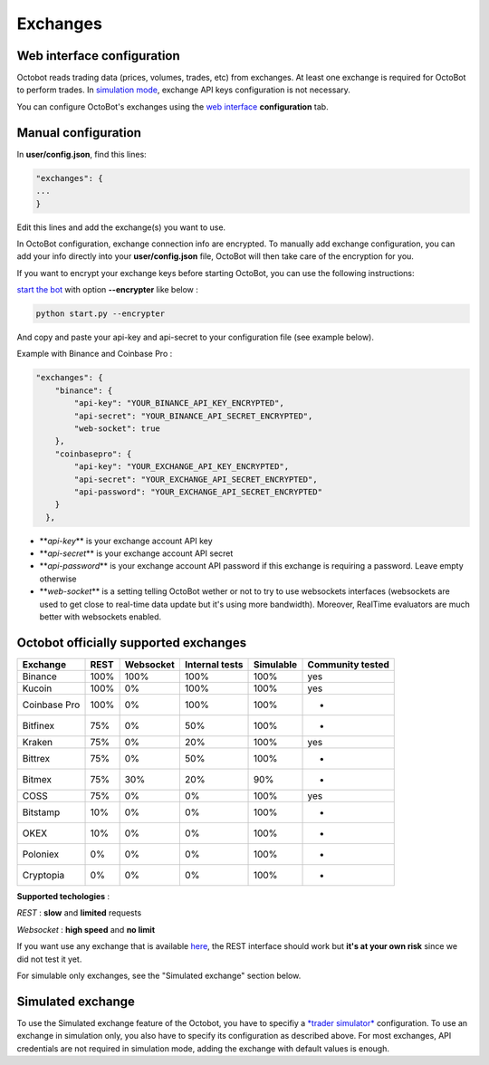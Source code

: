 
Exchanges
=========

Web interface configuration
---------------------------

Octobot reads trading data (prices, volumes, trades, etc) from exchanges. At least one exchange is required for OctoBot to perform trades. In `simulation mode <https://github.com/Drakkar-Software/OctoBot/wiki/Simulator#simulator>`_\ , exchange API keys configuration is not necessary.


.. image:: https://raw.githubusercontent.com/Drakkar-Software/OctoBot/assets/wiki_resources/exchanges.jpg
   :target: https://raw.githubusercontent.com/Drakkar-Software/OctoBot/assets/wiki_resources/exchanges.jpg
   :alt: exchanges

You can configure OctoBot's exchanges using the `web interface <https://github.com/Drakkar-Software/OctoBot/wiki/Web-interface>`_ **configuration** tab.

Manual configuration
--------------------

In **user/config.json**\ , find this lines:

.. code-block::

   "exchanges": {
   ...
   }

Edit this lines and add the exchange(s) you want to use. 

In OctoBot configuration, exchange connection info are encrypted.
To manually add exchange configuration, you can add your info directly into your **user/config.json** file, OctoBot will then take care of the encryption for you.

If you want to encrypt your exchange keys before starting OctoBot, you can use the following instructions:

`start the bot <https://github.com/Drakkar-Software/OctoBot/wiki/Usage#start-the-bot>`_ with option **--encrypter** like below :

.. code-block:: bash

   python start.py --encrypter

And copy and paste your api-key and api-secret to your configuration file (see example below).

Example with Binance and Coinbase Pro :

.. code-block::

   "exchanges": {
       "binance": {
           "api-key": "YOUR_BINANCE_API_KEY_ENCRYPTED",
           "api-secret": "YOUR_BINANCE_API_SECRET_ENCRYPTED",
           "web-socket": true
       },
       "coinbasepro": {
           "api-key": "YOUR_EXCHANGE_API_KEY_ENCRYPTED",
           "api-secret": "YOUR_EXCHANGE_API_SECRET_ENCRYPTED",
           "api-password": "YOUR_EXCHANGE_API_SECRET_ENCRYPTED"
       }
     },


* **\ *api-key*\ ** is your exchange account API key
* **\ *api-secret*\ ** is your exchange account API secret
* **\ *api-password*\ ** is your exchange account API password if this exchange is requiring a password. Leave empty otherwise
* **\ *web-socket*\ ** is a setting telling OctoBot wether or not to try to use websockets interfaces (websockets are used to get close to real-time data update but it's using more bandwidth). Moreover, RealTime evaluators are much better with websockets enabled.

Octobot officially supported exchanges
--------------------------------------

.. list-table::
   :header-rows: 1

   * - Exchange
     - REST
     - Websocket
     - Internal tests
     - Simulable
     - Community tested
   * - Binance
     - 100%
     - 100%
     - 100%
     - 100%
     - yes
   * - Kucoin
     - 100%
     - 0%
     - 100%
     - 100%
     - yes
   * - Coinbase Pro
     - 100%
     - 0%
     - 100%
     - 100%
     - -
   * - Bitfinex
     - 75%
     - 0%
     - 50%
     - 100%
     - -
   * - Kraken
     - 75%
     - 0%
     - 20%
     - 100%
     - yes
   * - Bittrex
     - 75%
     - 0%
     - 50%
     - 100%
     - -
   * - Bitmex
     - 75%
     - 30%
     - 20%
     - 90%
     - -
   * - COSS
     - 75%
     - 0%
     - 0%
     - 100%
     - yes
   * - Bitstamp
     - 10%
     - 0%
     - 0%
     - 100%
     - -
   * - OKEX
     - 10%
     - 0%
     - 0%
     - 100%
     - -
   * - Poloniex
     - 0%
     - 0%
     - 0%
     - 100%
     - -
   * - Cryptopia
     - 0%
     - 0%
     - 0%
     - 100%
     - -


**Supported techologies** : 

*REST* : **slow** and **limited** requests

*Websocket* : **high speed** and **no limit**

If you want use any exchange that is available `here <https://github.com/ccxt/ccxt/wiki/Exchange-Markets>`_\ , the REST interface should work but **it's at your own risk** since we did not test it yet.

For simulable only exchanges, see the "Simulated exchange" section below.

Simulated exchange
------------------

To use the Simulated exchange feature of the Octobot, you have to specifiy a `\ *trader simulator* <https://github.com/Drakkar-Software/OctoBot/wiki/Simulator>`_ configuration.
To use an exchange in simulation only, you also have to specify its configuration as described above. For most exchanges,  API credentials are not required in simulation mode, adding the exchange with default values is enough. 
